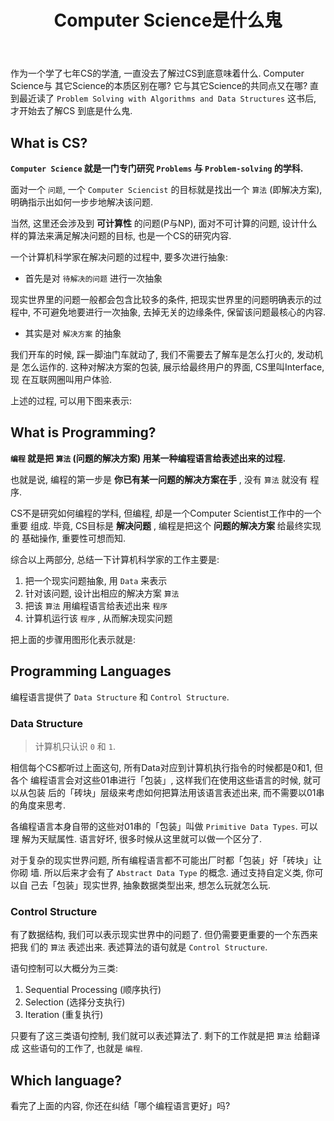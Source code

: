 #+TITLE: Computer Science是什么鬼
#+TAGS: Programming, 概念

作为一个学了七年CS的学渣, 一直没去了解过CS到底意味着什么. Computer Science与
其它Science的本质区别在哪? 它与其它Science的共同点又在哪? 直到最近读了
=Problem Solving with Algorithms and Data Structures= 这书后, 才开始去了解CS
到底是什么鬼.

** What is CS?

*=Computer Science= 就是一门专门研究 =Problems= 与 =Problem-solving= 的学科.*

面对一个 =问题=, 一个 =Computer Sciencist= 的目标就是找出一个 =算法= (即解决方案),
明确指示出如何一步步地解决该问题.

当然, 这里还会涉及到 *可计算性* 的问题(P与NP), 面对不可计算的问题, 设计什么
样的算法来满足解决问题的目标, 也是一个CS的研究内容.

一个计算机科学家在解决问题的过程中, 要多次进行抽象:

- 首先是对 =待解决的问题= 进行一次抽象

现实世界里的问题一般都会包含比较多的条件, 把现实世界里的问题明确表示的过程中,
不可避免地要进行一次抽象, 去掉无关的边缘条件, 保留该问题最核心的内容.

- 其实是对 =解决方案= 的抽象

我们开车的时候, 踩一脚油门车就动了, 我们不需要去了解车是怎么打火的, 发动机是
怎么运作的. 这种对解决方案的包装, 展示给最终用户的界面, CS里叫Interface, 现
在互联网圈叫用户体验.

上述的过程, 可以用下图来表示:

[[./images/cs.png]]

** What is Programming?

*=编程= 就是把 =算法= (问题的解决方案) 用某一种编程语言给表述出来的过程.*

也就是说, 编程的第一步是 *你已有某一问题的解决方案在手* , 没有 =算法= 就没有
程序.

CS不是研究如何编程的学科, 但编程, 却是一个Computer Scientist工作中的一个重要
组成. 毕竟, CS目标是 *解决问题* , 编程是把这个 *问题的解决方案* 给最终实现的
基础操作, 重要性可想而知.

综合以上两部分, 总结一下计算机科学家的工作主要是:

1. 把一个现实问题抽象, 用 =Data= 来表示
2. 针对该问题, 设计出相应的解决方案 =算法=
3. 把该 =算法= 用编程语言给表述出来 =程序=
4. 计算机运行该 =程序= , 从而解决现实问题

把上面的步骤用图形化表示就是:

[[./images/programming.png]]

** Programming Languages

编程语言提供了 =Data Structure= 和 =Control Structure=.

*** Data Structure

#+BEGIN_QUOTE

计算机只认识 =0= 和 =1=.

#+END_QUOTE

相信每个CS都听过上面这句, 所有Data对应到计算机执行指令的时候都是0和1, 但各个
编程语言会对这些01串进行「包装」, 这样我们在使用这些语言的时候, 就可以从包装
后的「砖块」层级来考虑如何把算法用该语言表述出来, 而不需要以01串的角度来思考.

各编程语言本身自带的这些对01串的「包装」叫做 =Primitive Data Types=. 可以理
解为天赋属性. 语言好坏, 很多时候从这里就可以做一个区分了.

对于复杂的现实世界问题, 所有编程语言都不可能出厂时都「包装」好「砖块」让你砌
墙. 所以后来才会有了 =Abstract Data Type= 的概念. 通过支持自定义类, 你可以自
己去「包装」现实世界, 抽象数据类型出来, 想怎么玩就怎么玩.

*** Control Structure

有了数据结构, 我们可以表示现实世界中的问题了. 但仍需要更重要的一个东西来把我
们的 =算法= 表述出来. 表述算法的语句就是 =Control Structure=.

语句控制可以大概分为三类:

1. Sequential Processing (顺序执行)
2. Selection (选择分支执行)
3. Iteration (重复执行)

只要有了这三类语句控制, 我们就可以表述算法了. 剩下的工作就是把 =算法= 给翻译
成 这些语句的工作了, 也就是 =编程=.

** Which language?

看完了上面的内容, 你还在纠结「哪个编程语言更好」吗?
